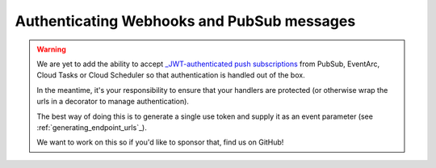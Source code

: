 .. _authenticating_webhooks_and_pubsub_messages:

Authenticating Webhooks and PubSub messages
===========================================

.. warning::

   We are yet to add the ability to accept `_JWT-authenticated push subscriptions <https://cloud.google.com/pubsub/docs/push?&_ga=2.57385448.-318721115.1638533188#validate_tokens>`_ from PubSub, EventArc, Cloud Tasks
   or Cloud Scheduler so that authentication is handled out of the box.

   In the meantime, it's your responsibility to ensure that your handlers are protected (or otherwise wrap the
   urls in a decorator to manage authentication).

   The best way of doing this is to generate a single use token and supply it as an event parameter (see :ref:`generating_endpoint_urls`_).

   We want to work on this so if you'd like to sponsor that, find us on GitHub!
